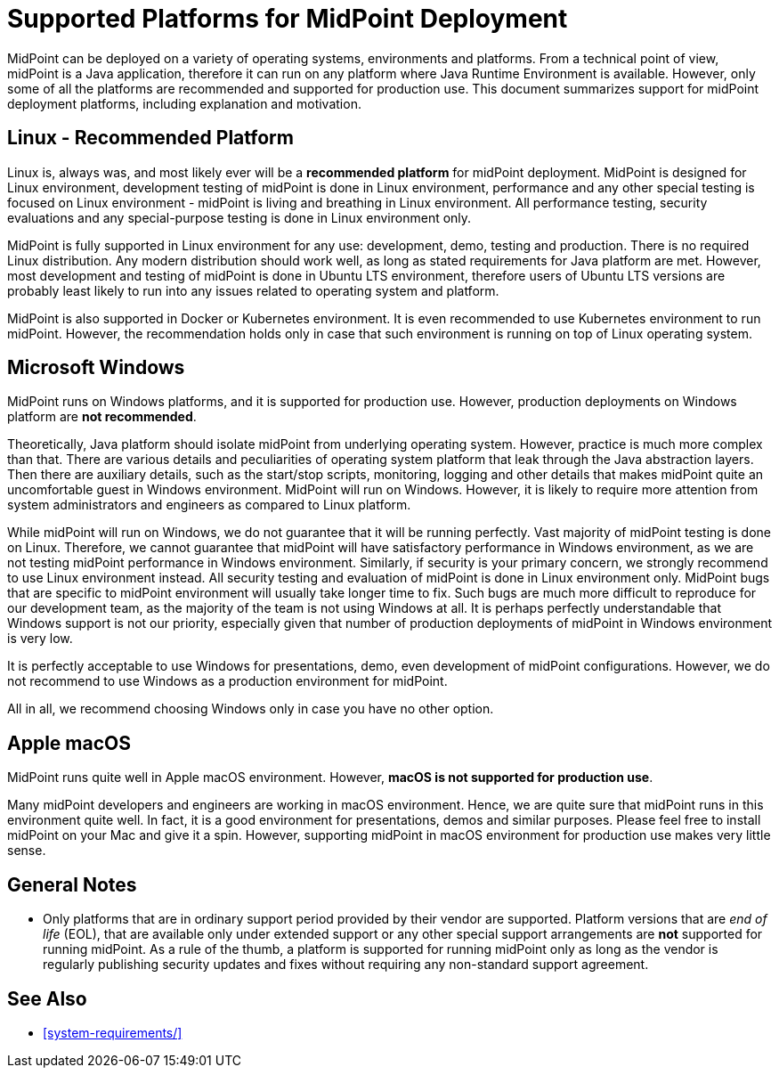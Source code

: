 = Supported Platforms for MidPoint Deployment
:page-nav-title: Platform Support
:page-upkeep-status: green

MidPoint can be deployed on a variety of operating systems, environments and platforms.
From a technical point of view, midPoint is a Java application, therefore it can run on any platform where Java Runtime Environment is available.
However, only some of all the platforms are recommended and supported for production use.
This document summarizes support for midPoint deployment platforms, including explanation and motivation.

== Linux - Recommended Platform

Linux is, always was, and most likely ever will be a *recommended platform* for midPoint deployment.
MidPoint is designed for Linux environment, development testing of midPoint is done in Linux environment, performance and any other special testing is focused on Linux environment - midPoint is living and breathing in Linux environment.
All performance testing, security evaluations and any special-purpose testing is done in Linux environment only.

MidPoint is fully supported in Linux environment for any use: development, demo, testing and production.
There is no required Linux distribution.
Any modern distribution should work well, as long as stated requirements for Java platform are met.
However, most development and testing of midPoint is done in Ubuntu LTS environment, therefore users of Ubuntu LTS versions are probably least likely to run into any issues related to operating system and platform.

MidPoint is also supported in Docker or Kubernetes environment.
It is even recommended to use Kubernetes environment to run midPoint.
However, the recommendation holds only in case that such environment is running on top of Linux operating system.

// TODO: docker, kubernetes, more details?

== Microsoft Windows

MidPoint runs on Windows platforms, and it is supported for production use.
However, production deployments on Windows platform are *not recommended*.

Theoretically, Java platform should isolate midPoint from underlying operating system.
However, practice is much more complex than that.
There are various details and peculiarities of operating system platform that leak through the Java abstraction layers.
Then there are auxiliary details, such as the start/stop scripts, monitoring, logging and other details that makes midPoint quite an uncomfortable guest in Windows environment.
MidPoint will run on Windows.
However, it is likely to require more attention from system administrators and engineers as compared to Linux platform.

While midPoint will run on Windows, we do not guarantee that it will be running perfectly.
Vast majority of midPoint testing is done on Linux.
Therefore, we cannot guarantee that midPoint will have satisfactory performance in Windows environment, as we are not testing midPoint performance in Windows environment.
Similarly, if security is your primary concern, we strongly recommend to use Linux environment instead.
All security testing and evaluation of midPoint is done in Linux environment only.
MidPoint bugs that are specific to midPoint environment will usually take longer time to fix.
Such bugs are much more difficult to reproduce for our development team, as the majority of the team is not using Windows at all.
It is perhaps perfectly understandable that Windows support is not our priority, especially given that number of production deployments of midPoint in Windows environment is very low.

It is perfectly acceptable to use Windows for presentations, demo, even development of midPoint configurations.
However, we do not recommend to use Windows as a production environment for midPoint.

All in all, we recommend choosing Windows only in case you have no other option.

== Apple macOS

MidPoint runs quite well in Apple macOS environment.
However, *macOS is not supported for production use*.

Many midPoint developers and engineers are working in macOS environment.
Hence, we are quite sure that midPoint runs in this environment quite well.
In fact, it is a good environment for presentations, demos and similar purposes.
Please feel free to install midPoint on your Mac and give it a spin.
However, supporting midPoint in macOS environment for production use makes very little sense.

== General Notes

* Only platforms that are in ordinary support period provided by their vendor are supported.
Platform versions that are _end of life_ (EOL), that are available only under extended support or any other special support arrangements are *not* supported for running midPoint.
As a rule of the thumb, a platform is supported for running midPoint only as long as the vendor is regularly publishing security updates and fixes without requiring any non-standard support agreement.

== See Also

* xref:system-requirements/[]
